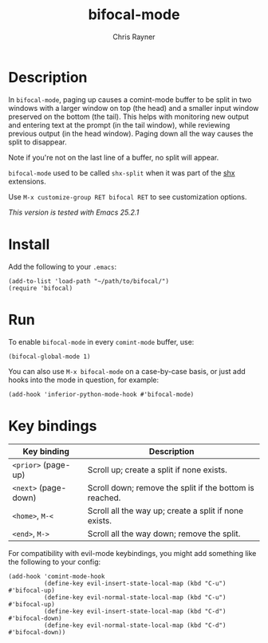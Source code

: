 #+TITLE: bifocal-mode
#+OPTIONS: toc:3 author:t creator:nil num:nil
#+AUTHOR: Chris Rayner
#+EMAIL: dchrisrayner@gmail.com

[[file:img/screenshot.png]]

* Table of Contents :TOC_3_gh:noexport:
- [[#description][Description]]
- [[#install][Install]]
- [[#run][Run]]
- [[#key-bindings][Key bindings]]

* Description
  In ~bifocal-mode~, paging up causes a comint-mode buffer to be split in two
  windows with a larger window on top (the head) and a smaller input window
  preserved on the bottom (the tail).  This helps with monitoring new output and
  entering text at the prompt (in the tail window), while reviewing previous
  output (in the head window).  Paging down all the way causes the split to
  disappear.

  Note if you're not on the last line of a buffer, no split will appear.

  ~bifocal-mode~ used to be called ~shx-split~ when it was part of the [[https://github.com/riscy/shx-for-emacs][shx]]
  extensions.

  Use ~M-x customize-group RET bifocal RET~ to see customization options.

  /This version is tested with Emacs 25.2.1/
* Install
  Add the following to your ~.emacs~:

  #+begin_src elisp
  (add-to-list 'load-path "~/path/to/bifocal/")
  (require 'bifocal)
  #+end_src
* Run
  To enable ~bifocal-mode~ in every ~comint-mode~ buffer, use:

  #+begin_src elisp
  (bifocal-global-mode 1)
  #+end_src

  You can also use ~M-x bifocal-mode~ on a case-by-case basis, or just
  add hooks into the mode in question, for example:

  #+begin_src elisp
  (add-hook 'inferior-python-mode-hook #'bifocal-mode)
  #+end_src
* Key bindings
  | Key binding          | Description                                             |
  |----------------------+---------------------------------------------------------|
  | ~<prior>~ (page-up)  | Scroll up; create a split if none exists.               |
  | ~<next>~ (page-down) | Scroll down; remove the split if the bottom is reached. |
  | ~<home>~, ~M-<~      | Scroll all the way up; create a split if none exists.   |
  | ~<end>~, ~M->~       | Scroll all the way down; remove the split.              |

  For compatibility with evil-mode keybindings, you might add
  something like the following to your config:

  #+begin_src elisp
  (add-hook 'comint-mode-hook
            (define-key evil-insert-state-local-map (kbd "C-u") #'bifocal-up)
            (define-key evil-normal-state-local-map (kbd "C-u") #'bifocal-up)
            (define-key evil-insert-state-local-map (kbd "C-d") #'bifocal-down)
            (define-key evil-normal-state-local-map (kbd "C-d") #'bifocal-down))
  #+end_src
